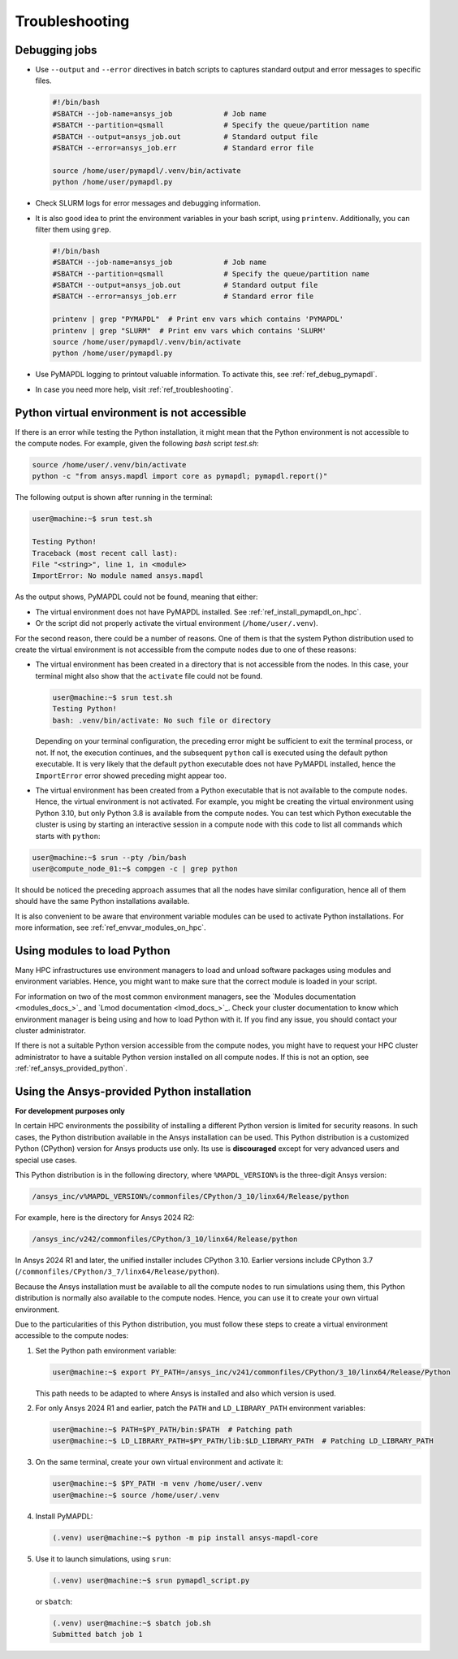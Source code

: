 
.. _ref_hpc_troubleshooting:


Troubleshooting
===============

Debugging jobs
--------------
- Use ``--output`` and ``--error`` directives in batch scripts to captures
  standard output and error messages to specific files.

  .. code-block:: bash

      #!/bin/bash
      #SBATCH --job-name=ansys_job            # Job name
      #SBATCH --partition=qsmall              # Specify the queue/partition name
      #SBATCH --output=ansys_job.out          # Standard output file
      #SBATCH --error=ansys_job.err           # Standard error file

      source /home/user/pymapdl/.venv/bin/activate
      python /home/user/pymapdl.py

- Check SLURM logs for error messages and debugging information.
- It is also good idea to print the environment variables in your bash script, using 
  ``printenv``. Additionally, you can filter them using ``grep``.

  .. code-block:: bash

      #!/bin/bash
      #SBATCH --job-name=ansys_job            # Job name
      #SBATCH --partition=qsmall              # Specify the queue/partition name
      #SBATCH --output=ansys_job.out          # Standard output file
      #SBATCH --error=ansys_job.err           # Standard error file

      printenv | grep "PYMAPDL"  # Print env vars which contains 'PYMAPDL'
      printenv | grep "SLURM"  # Print env vars which contains 'SLURM'
      source /home/user/pymapdl/.venv/bin/activate
      python /home/user/pymapdl.py

- Use PyMAPDL logging to printout valuable information. To activate this, see
  :ref:`ref_debug_pymapdl`.

- In case you need more help, visit :ref:`ref_troubleshooting`.


.. _ref_python_venv_not_accesible:

Python virtual environment is not accessible
--------------------------------------------
If there is an error while testing the Python installation, it might mean 
that the Python environment is not accessible to the compute nodes.
For example, given the following *bash* script `test.sh`:

.. code-block:: bash

   source /home/user/.venv/bin/activate
   python -c "from ansys.mapdl import core as pymapdl; pymapdl.report()"

The following output is shown after running in the terminal:

.. code-block:: console

    user@machine:~$ srun test.sh

    Testing Python!
    Traceback (most recent call last):
    File "<string>", line 1, in <module>
    ImportError: No module named ansys.mapdl

As the output shows, PyMAPDL could not be found, meaning that either:

* The virtual environment does not have PyMAPDL installed.
  See :ref:`ref_install_pymapdl_on_hpc`.

* Or the script did not properly activate the virtual environment
  (``/home/user/.venv``).

For the second reason, there could be a number of reasons.
One of them is that the system Python distribution used to create
the virtual environment is not accessible from the compute nodes
due to one of these reasons:

- The virtual environment has been created in a directory that is
  not accessible from the nodes. In this case, your terminal might
  also show that the ``activate`` file could not be found.

  .. code-block:: console

     user@machine:~$ srun test.sh
     Testing Python!
     bash: .venv/bin/activate: No such file or directory

  Depending on your terminal configuration, the preceding error might be
  sufficient to exit the terminal process, or not. 
  If not, the execution continues, and the subsequent ``python`` call is
  executed using the default python executable.
  It is very likely that the default ``python`` executable does not have
  PyMAPDL installed, hence the ``ImportError`` error showed preceding might
  appear too.

- The virtual environment has been created from a Python executable that is
  not available to the compute nodes. Hence, the virtual environment is not
  activated.
  For example, you might be creating the virtual environment using
  Python 3.10, but only Python 3.8 is available from the compute nodes.
  You can test which Python executable the cluster is using by starting an
  interactive session in a compute node with this code to list all commands
  which starts with ``python``:

.. code-block:: console

    user@machine:~$ srun --pty /bin/bash
    user@compute_node_01:~$ compgen -c | grep python

.. the approach to solve this comes from:
   https://stackoverflow.com/questions/64188693/problem-with-python-environment-and-slurm-srun-sbatch

It should be noticed the preceding approach assumes that all the nodes have similar
configuration, hence all of them should have the same Python installations
available.

It is also convenient to be aware that environment variable modules can be
used to activate Python installations.
For more information, see :ref:`ref_envvar_modules_on_hpc`.


.. _ref_envvar_modules_on_hpc:

Using modules to load Python
----------------------------

Many HPC infrastructures use environment managers to load and unload
software packages using modules and environment variables.
Hence, you might want to make sure that the correct module is loaded in your
script.

For information on two of the most common environment managers, see the
`Modules documentation <modules_docs_>`_ and `Lmod documentation <lmod_docs_>`_.
Check your cluster documentation to know which environment
manager is being using and how to load Python with it.
If you find any issue, you should contact your cluster administrator.

If there is not a suitable Python version accessible from the
compute nodes, you might have to request your HPC cluster
administrator to have a suitable Python version installed on all
compute nodes.
If this is not an option, see :ref:`ref_ansys_provided_python`.

.. _ref_ansys_provided_python:

Using the Ansys-provided Python installation
--------------------------------------------

**For development purposes only**

In certain HPC environments the possibility of installing a different Python
version is limited for security reasons.
In such cases, the Python distribution available in the Ansys installation
can be used.
This Python distribution is a customized Python (CPython) version for Ansys
products use only.
Its use is **discouraged** except for very advanced users and special use
cases.

This Python distribution is in the following directory, where
``%MAPDL_VERSION%`` is the three-digit Ansys version:

.. code-block:: text

    /ansys_inc/v%MAPDL_VERSION%/commonfiles/CPython/3_10/linx64/Release/python

For example, here is the directory for Ansys 2024 R2:

.. code-block:: text

    /ansys_inc/v242/commonfiles/CPython/3_10/linx64/Release/python


In Ansys 2024 R1 and later, the unified installer includes CPython 3.10.
Earlier versions include CPython 3.7
(``/commonfiles/CPython/3_7/linx64/Release/python``).

Because the Ansys installation must be available to all
the compute nodes to run simulations using them, this
Python distribution is normally also available to the
compute nodes. Hence, you can use it to create your
own virtual environment.

Due to the particularities of this Python distribution, you must
follow these steps to create a virtual environment accessible to
the compute nodes:

#. Set the Python path environment variable:

   .. code-block:: console

      user@machine:~$ export PY_PATH=/ansys_inc/v241/commonfiles/CPython/3_10/linx64/Release/Python

   This path needs to be adapted to where Ansys is installed and also which version is used.

#. For only Ansys 2024 R1 and earlier, patch the ``PATH`` and ``LD_LIBRARY_PATH``
   environment variables:

   .. code-block:: console

      user@machine:~$ PATH=$PY_PATH/bin:$PATH  # Patching path
      user@machine:~$ LD_LIBRARY_PATH=$PY_PATH/lib:$LD_LIBRARY_PATH  # Patching LD_LIBRARY_PATH

#. On the same terminal, create your own virtual
   environment and activate it:

   .. code-block:: console

      user@machine:~$ $PY_PATH -m venv /home/user/.venv
      user@machine:~$ source /home/user/.venv

4. Install PyMAPDL:

   .. code-block:: console 

      (.venv) user@machine:~$ python -m pip install ansys-mapdl-core

5. Use it to launch simulations, using ``srun``:

   .. code-block:: console

      (.venv) user@machine:~$ srun pymapdl_script.py

   or ``sbatch``:

   .. code-block:: console

      (.venv) user@machine:~$ sbatch job.sh
      Submitted batch job 1
